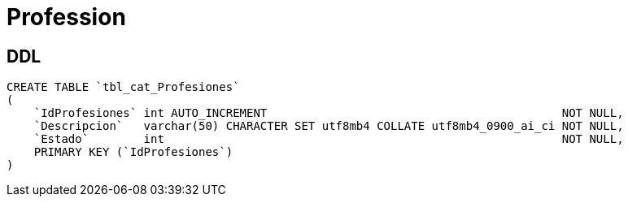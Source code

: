 = Profession

== DDL

[source, sql]
CREATE TABLE `tbl_cat_Profesiones`
(
    `IdProfesiones` int AUTO_INCREMENT                                           NOT NULL,
    `Descripcion`   varchar(50) CHARACTER SET utf8mb4 COLLATE utf8mb4_0900_ai_ci NOT NULL,
    `Estado`        int                                                          NOT NULL,
    PRIMARY KEY (`IdProfesiones`)
)
